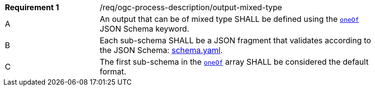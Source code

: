 [[req_ogc-process-description_output-mixed-type]]
[width="90%",cols="2,6a"]
|===
|*Requirement {counter:req-id}* |/req/ogc-process-description/output-mixed-type +
^|A |An output that can be of mixed type SHALL be defined using the https://tools.ietf.org/html/draft-bhutton-json-schema-00#section-10.2.1.3[`oneOf`] JSON Schema keyword.
^|B |Each sub-schema SHALL be a JSON fragment that validates according to the JSON Schema: https://raw.githubusercontent.com/opengeospatial/ogcapi-processes/master/core/openapi/schemas/schema.yaml[schema.yaml].
^|C |The first sub-schema in the https://tools.ietf.org/html/draft-bhutton-json-schema-00#section-10.2.1.3[`oneOf`] array SHALL be considered the default format.
|===

